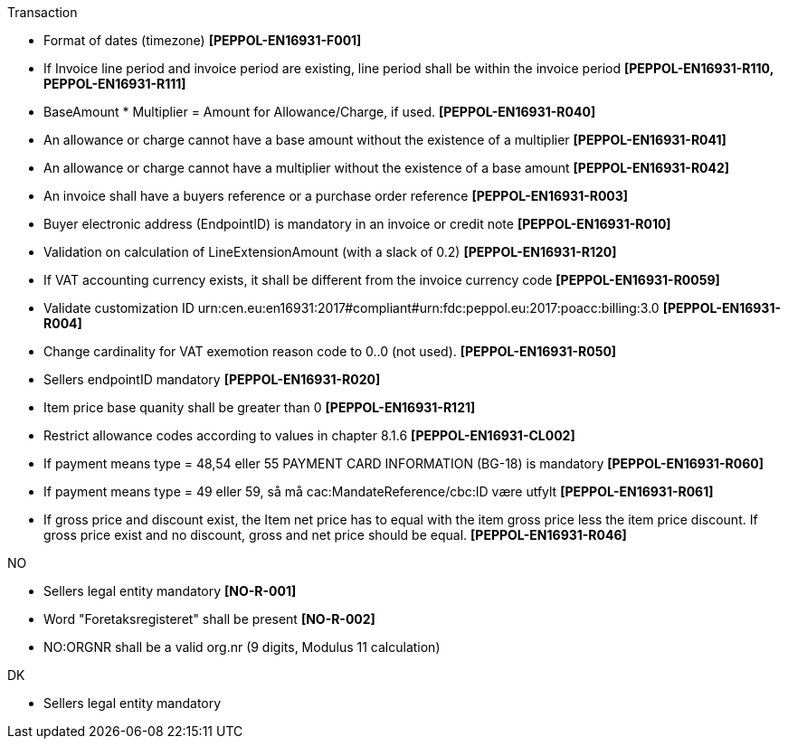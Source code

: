 .Transaction
* Format of dates (timezone) *[PEPPOL-EN16931-F001]*
* If Invoice line period and invoice period are existing, line period shall be within the invoice period *[PEPPOL-EN16931-R110, PEPPOL-EN16931-R111]*
* BaseAmount * Multiplier = Amount for Allowance/Charge, if used. *[PEPPOL-EN16931-R040]*
* An allowance or charge cannot have a base amount without the existence of a multiplier *[PEPPOL-EN16931-R041]*
* An allowance or charge cannot have a multiplier without the existence of a base amount *[PEPPOL-EN16931-R042]*
* An invoice shall have a buyers reference or a purchase order reference *[PEPPOL-EN16931-R003]*
* Buyer electronic address (EndpointID) is mandatory in an invoice or credit note *[PEPPOL-EN16931-R010]*
* Validation on calculation of LineExtensionAmount (with a slack of 0.2) *[PEPPOL-EN16931-R120]*
* If VAT accounting currency exists, it shall be different from the invoice currency code *[PEPPOL-EN16931-R0059]*
* Validate customization ID urn:cen.eu:en16931:2017#compliant#urn:fdc:peppol.eu:2017:poacc:billing:3.0 *[PEPPOL-EN16931-R004]*
// * Profile ID:  Element shall have value `urn:fdc:peppol.eu:2017:poacc:billing:01:1.0`
* Change cardinality for VAT exemotion reason code to 0..0 (not used). *[PEPPOL-EN16931-R050]*
* Sellers endpointID mandatory *[PEPPOL-EN16931-R020]*
* Item price base quanity shall be greater than 0 *[PEPPOL-EN16931-R121]*
* Restrict allowance codes according to values in chapter 8.1.6 *[PEPPOL-EN16931-CL002]*
* If payment means type = 48,54 eller 55 PAYMENT CARD INFORMATION (BG-18) is mandatory *[PEPPOL-EN16931-R060]*
* If payment means type = 49 eller 59, så må cac:MandateReference/cbc:ID være utfylt *[PEPPOL-EN16931-R061]*
* If gross price and discount exist, the Item net price has to equal with the item gross price less the item price discount. If gross price exist and no discount, gross and net price should be equal. *[PEPPOL-EN16931-R046]*

.NO
* Sellers legal entity mandatory *[NO-R-001]*
* Word "Foretaksregisteret" shall be present *[NO-R-002]*
* NO:ORGNR shall be a valid org.nr (9 digits, Modulus 11 calculation)

.DK
* Sellers legal entity mandatory



